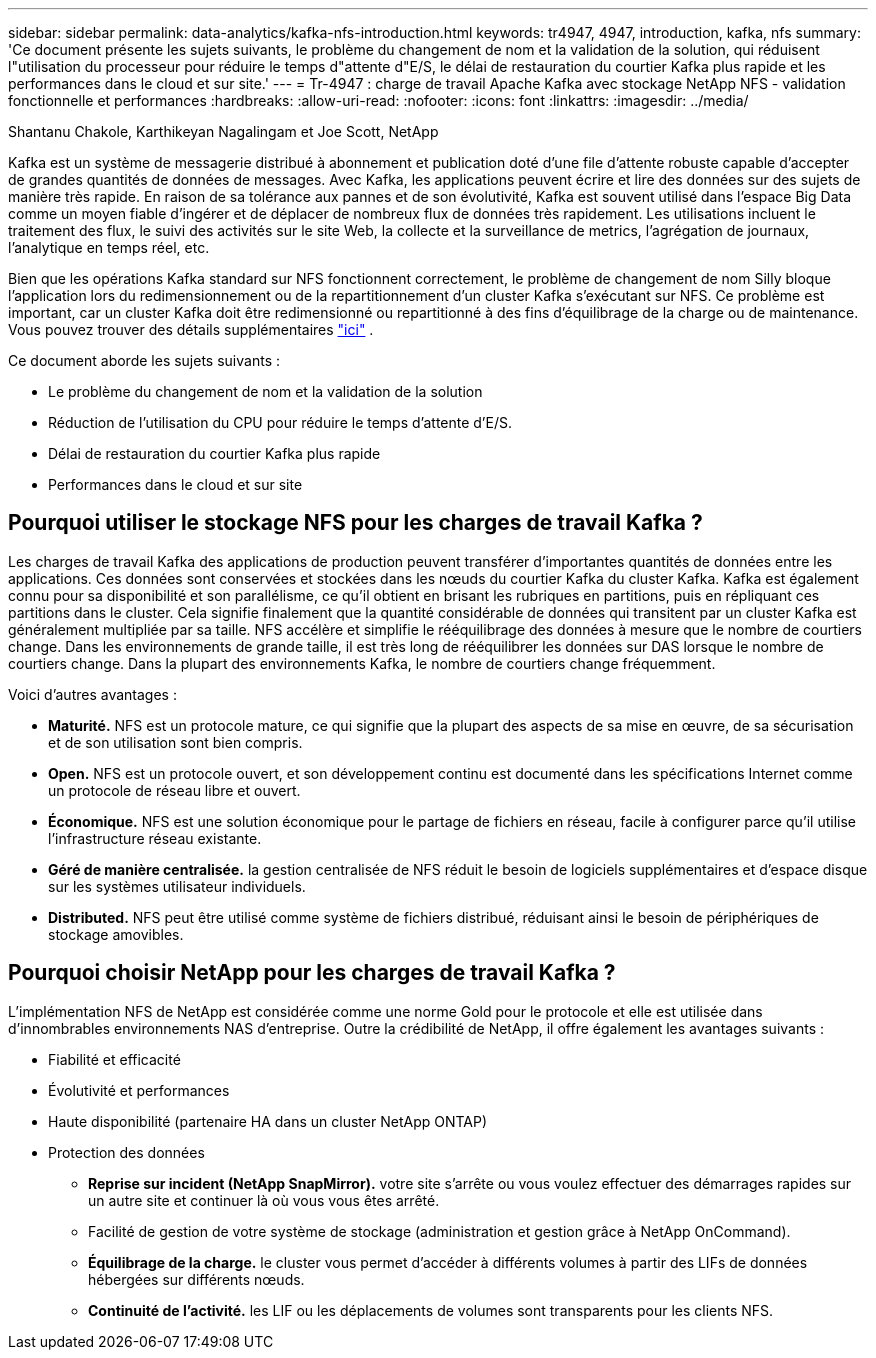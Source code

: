 ---
sidebar: sidebar 
permalink: data-analytics/kafka-nfs-introduction.html 
keywords: tr4947, 4947, introduction, kafka, nfs 
summary: 'Ce document présente les sujets suivants, le problème du changement de nom et la validation de la solution, qui réduisent l"utilisation du processeur pour réduire le temps d"attente d"E/S, le délai de restauration du courtier Kafka plus rapide et les performances dans le cloud et sur site.' 
---
= Tr-4947 : charge de travail Apache Kafka avec stockage NetApp NFS - validation fonctionnelle et performances
:hardbreaks:
:allow-uri-read: 
:nofooter: 
:icons: font
:linkattrs: 
:imagesdir: ../media/


Shantanu Chakole, Karthikeyan Nagalingam et Joe Scott, NetApp

[role="lead"]
Kafka est un système de messagerie distribué à abonnement et publication doté d'une file d'attente robuste capable d'accepter de grandes quantités de données de messages. Avec Kafka, les applications peuvent écrire et lire des données sur des sujets de manière très rapide. En raison de sa tolérance aux pannes et de son évolutivité, Kafka est souvent utilisé dans l'espace Big Data comme un moyen fiable d'ingérer et de déplacer de nombreux flux de données très rapidement. Les utilisations incluent le traitement des flux, le suivi des activités sur le site Web, la collecte et la surveillance de metrics, l'agrégation de journaux, l'analytique en temps réel, etc.

Bien que les opérations Kafka standard sur NFS fonctionnent correctement, le problème de changement de nom Silly bloque l'application lors du redimensionnement ou de la repartitionnement d'un cluster Kafka s'exécutant sur NFS. Ce problème est important, car un cluster Kafka doit être redimensionné ou repartitionné à des fins d'équilibrage de la charge ou de maintenance. Vous pouvez trouver des détails supplémentaires https://www.netapp.com/blog/ontap-ready-for-streaming-applications/["ici"^] .

Ce document aborde les sujets suivants :

* Le problème du changement de nom et la validation de la solution
* Réduction de l'utilisation du CPU pour réduire le temps d'attente d'E/S.
* Délai de restauration du courtier Kafka plus rapide
* Performances dans le cloud et sur site




== Pourquoi utiliser le stockage NFS pour les charges de travail Kafka ?

Les charges de travail Kafka des applications de production peuvent transférer d'importantes quantités de données entre les applications. Ces données sont conservées et stockées dans les nœuds du courtier Kafka du cluster Kafka. Kafka est également connu pour sa disponibilité et son parallélisme, ce qu'il obtient en brisant les rubriques en partitions, puis en répliquant ces partitions dans le cluster. Cela signifie finalement que la quantité considérable de données qui transitent par un cluster Kafka est généralement multipliée par sa taille. NFS accélère et simplifie le rééquilibrage des données à mesure que le nombre de courtiers change. Dans les environnements de grande taille, il est très long de rééquilibrer les données sur DAS lorsque le nombre de courtiers change. Dans la plupart des environnements Kafka, le nombre de courtiers change fréquemment.

Voici d'autres avantages :

* *Maturité.* NFS est un protocole mature, ce qui signifie que la plupart des aspects de sa mise en œuvre, de sa sécurisation et de son utilisation sont bien compris.
* *Open.* NFS est un protocole ouvert, et son développement continu est documenté dans les spécifications Internet comme un protocole de réseau libre et ouvert.
* *Économique.* NFS est une solution économique pour le partage de fichiers en réseau, facile à configurer parce qu'il utilise l'infrastructure réseau existante.
* *Géré de manière centralisée.* la gestion centralisée de NFS réduit le besoin de logiciels supplémentaires et d'espace disque sur les systèmes utilisateur individuels.
* *Distributed.* NFS peut être utilisé comme système de fichiers distribué, réduisant ainsi le besoin de périphériques de stockage amovibles.




== Pourquoi choisir NetApp pour les charges de travail Kafka ?

L'implémentation NFS de NetApp est considérée comme une norme Gold pour le protocole et elle est utilisée dans d'innombrables environnements NAS d'entreprise. Outre la crédibilité de NetApp, il offre également les avantages suivants :

* Fiabilité et efficacité
* Évolutivité et performances
* Haute disponibilité (partenaire HA dans un cluster NetApp ONTAP)
* Protection des données
+
** *Reprise sur incident (NetApp SnapMirror).* votre site s'arrête ou vous voulez effectuer des démarrages rapides sur un autre site et continuer là où vous vous êtes arrêté.
** Facilité de gestion de votre système de stockage (administration et gestion grâce à NetApp OnCommand).
** *Équilibrage de la charge.* le cluster vous permet d'accéder à différents volumes à partir des LIFs de données hébergées sur différents nœuds.
** *Continuité de l'activité.* les LIF ou les déplacements de volumes sont transparents pour les clients NFS.




